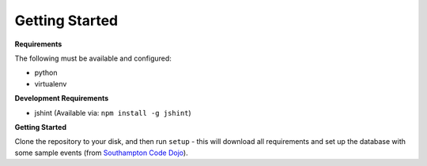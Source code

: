 Getting Started
================

**Requirements**

The following must be available and configured:

* python
* virtualenv

**Development Requirements**

* jshint (Available via: ``npm install -g jshint``)


**Getting Started**

Clone the repository to your disk, and then run ``setup`` - this will download all requirements and set up the database with some sample events (from `Southampton Code Dojo <https://www.southamptoncodedojo.com/>`_).